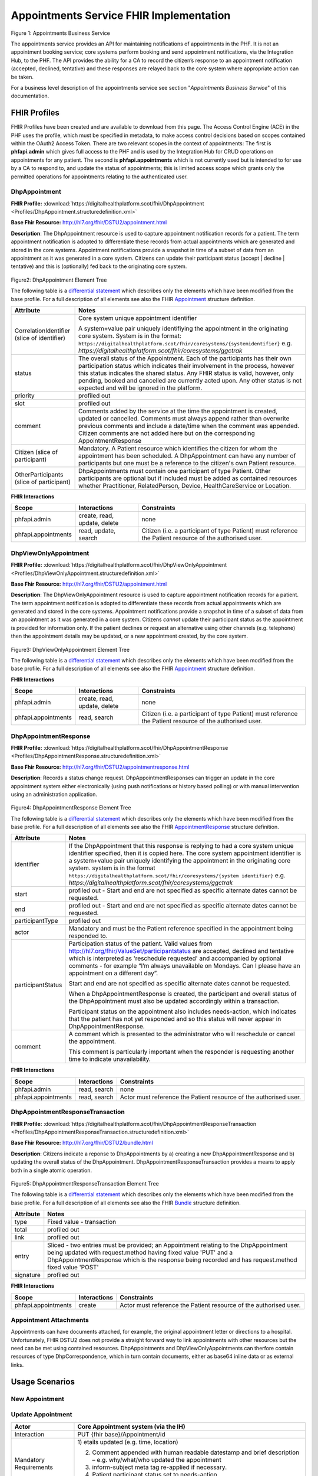 
Appointments Service FHIR Implementation
========================================



.. figure:: ../../img/AppointmentsBusService.png
   :scale: 50 %
   :alt: Appointments Business Service

Figure 1: Appointments Business Service


The appointments service provides an API for maintaining notifications
of appointments in the PHF. It is not an appointment booking service;
core systems perform booking and send appointment notifications, via the
Integration Hub, to the PHF. The API provides the ability for a CA to
record the citizen’s response to an appointment notification (accepted,
declined, tentative) and these responses are relayed back to the core
system where appropriate action can be taken.

For a business level description of the appointments service see section "*Appointments Business Service*" of this documentation.


FHIR Profiles
-------------

FHIR Profiles have been created and are available to download from this page. The
Access Control Engine (ACE) in the PHF uses the profile, which must be
specified in metadata, to make access control decisions based on scopes
contained within the OAuth2 Access Token. There are two relevant scopes
in the context of appointments: The first is **phfapi.admin** which
gives full access to the PHF and is used by the Integration Hub for CRUD
operations on appointments for any patient. The second is
**phfapi.appointments** which is not currently used but is intended to for use by a CA to respond to, and update
the status of appointments; this is limited access scope which grants
only the permitted operations for appointments relating to the
authenticated user.

DhpAppointment
~~~~~~~~~~~~~~

**FHIR Profile:** :download:`https://digitalhealthplatform.scot/fhir/DhpAppointment <Profiles/DhpAppointment.structuredefinition.xml>`

**Base Fhir Resource:** http://hl7.org/fhir/DSTU2/appointment.html

**Description**: The DhpAppointment resource is used to capture
appointment notification records for a patient. The term appointment
notification is adopted to differentiate these records from actual
appointments which are generated and stored in the core systems.
Appointment notifications provide a snapshot in time of a subset of data
from an appointment as it was generated in a core system. Citizens can
update their participant status (accept \| decline \| tentative) and
this is (optionally) fed back to the originating core system.

.. figure:: ../../img/DhpAppointment_forge.png
   :scale: 75 %
   :alt: DhpAppointment Element Tree

Figure2: DhpAppointment Element Tree

The following table is a `differential
statement <http://hl7.org/fhir/DSTU2/profiling.html#snapshot>`__ which
describes only the elements which have been modified from the base
profile. For a full description of all elements see also the FHIR
`Appointment <http://hl7.org/fhir/DSTU2/appointment.html>`__ structure
definition.

+-----------------------------------+----------------------------------------------------------------------------------------+
| **Attribute**                     | **Notes**                                                                              |
+===================================+========================================================================================+
| CorrelationIdentifier (slice of   | Core system unique appointment                                                         |
| identifier)                       | identifier                                                                             |
|                                   |                                                                                        |
|                                   | A system+value pair uniquely                                                           |
|                                   | identifiying the appointment in                                                        |
|                                   | the originating core system.                                                           |
|                                   | System is in the format:                                                               |
|                                   | ``https://digitalhealthplatform.scot/fhir/coresystems/{systemidentifier}`` e.g.        |
|                                   | `https://digitalhealthplatform.scot/fhir/coresystems/ggctrak`                          |
+-----------------------------------+----------------------------------------------------------------------------------------+
| status                            | The overall status of the                                                              |
|                                   | Appointment. Each of the                                                               |
|                                   | participants has their own                                                             |
|                                   | participation status which                                                             |
|                                   | indicates their involvement in                                                         |
|                                   | the process, however this status                                                       |
|                                   | indicates the shared status. Any                                                       |
|                                   | FHIR status is valid, however,                                                         |
|                                   | only pending, booked and                                                               |
|                                   | cancelled are currently acted                                                          |
|                                   | upon. Any other status is not                                                          |
|                                   | expected and will be ignored in                                                        |
|                                   | the platform.                                                                          |
+-----------------------------------+----------------------------------------------------------------------------------------+
| priority                          | profiled out                                                                           |
+-----------------------------------+----------------------------------------------------------------------------------------+
| slot                              | profiled out                                                                           |
+-----------------------------------+----------------------------------------------------------------------------------------+
| comment                           | Comments added by the service at                                                       |
|                                   | the time the appointment is                                                            |
|                                   | created, updated or cancelled.                                                         |
|                                   | Comments must always append                                                            |
|                                   | rather than overwrite previous                                                         |
|                                   | comments and include a date/time                                                       |
|                                   | when the comment was appended.                                                         |
|                                   | Citizen comments are not added                                                         |
|                                   | here but on the corresponding                                                          |
|                                   | AppointmentResponse                                                                    |
+-----------------------------------+----------------------------------------------------------------------------------------+
| Citizen (slice of participant)    | Mandatory. A Patient resource                                                          |
|                                   | which identifies the citizen for                                                       |
|                                   | whom the appointment has been                                                          |
|                                   | scheduled. A DhpAppointment can                                                        |
|                                   | have any number of participants                                                        |
|                                   | but one must be a reference to                                                         |
|                                   | the citizen's own Patient                                                              |
|                                   | resource.                                                                              |
+-----------------------------------+----------------------------------------------------------------------------------------+
| OtherParticipants (slice of       | DhpAppointments must contain one                                                       |
| participant)                      | participant of type Patient.                                                           |
|                                   | Other participants are optional                                                        |
|                                   | but if included must be added as                                                       |
|                                   | contained resources whether                                                            |
|                                   | Practitioner, RelatedPerson,                                                           |
|                                   | Device, HealthCareService or                                                           |
|                                   | Location.                                                                              |
+-----------------------------------+----------------------------------------------------------------------------------------+

**FHIR Interactions**

+-----------------------+-----------------------+-----------------------+
| **Scope**             | **Interactions**      | **Constraints**       |
+=======================+=======================+=======================+
| phfapi.admin          | create, read, update, | none                  |
|                       | delete                |                       |
+-----------------------+-----------------------+-----------------------+
| phfapi.appointments   | read, update, search  | Citizen (i.e. a       |
|                       |                       | participant of type   |
|                       |                       | Patient) must         |
|                       |                       | reference the Patient |
|                       |                       | resource of the       |
|                       |                       | authorised user.      |
+-----------------------+-----------------------+-----------------------+

DhpViewOnlyAppointment
~~~~~~~~~~~~~~~~~~~~~~

**FHIR Profile:** :download:`https://digitalhealthplatform.scot/fhir/DhpViewOnlyAppointment <Profiles/DhpViewOnlyAppointment.structuredefinition.xml>`

**Base Fhir Resource:** http://hl7.org/fhir/DSTU2/appointment.html

**Description**: The DhpViewOnlyAppointment resource is used to capture appointment notification records for a patient. The term appointment notification is adopted to differentiate these records from actual appointments which are generated and stored in the core systems. Appointment notifications provide a snapshot in time of a subset of data from an appointment as it was generated in a core system. Citizens *cannot* update their participant status as the appointment is provided for information only. If the patient declines or request an alternative using other channels (e.g. telephone) then the appointment details may be updated, or a new appointment created, by the core system.

.. figure:: ../../img/DhpViewOnlyAppointment_forge.png
   :scale: 75 %
   :alt: DhpViewOnlyAppointment Element Tree

Figure3: DhpViewOnlyAppointment Element Tree

The following table is a `differential
statement <http://hl7.org/fhir/DSTU2/profiling.html#snapshot>`__ which
describes only the elements which have been modified from the base
profile. For a full description of all elements see also the FHIR
`Appointment <http://hl7.org/fhir/DSTU2/appointment.html>`__ structure
definition.

+-----------------------------------+----------------------------------------------------------------------------------------+
| **Attribute**                     | **Notes**                                                                              |
+===================================+========================================================================================+
| CorrelationIdentifier (slice of   | Core system unique appointment                                                         |
| identifier)                       | identifier                                                                             |
|                                   |                                                                                        |
|                                   | A system+value pair uniquely                                                           |
|                                   | identifiying the appointment in                                                        |
|                                   | the originating core system.                                                           |
|                                   | system is in the format                                                                |
|                                   | ``https://digitalhealthplatform.scot/fhir/coresystems/{system identifier}`` e.g.       |
|                                   | `https://digitalhealthplatform.scot/fhir/coresystems/ggctrak`                          |
+-----------------------------------+----------------------------------------------------------------------------------------+
| status                            | The overall status of the                                                              |
|                                   | Appointment. Each of the                                                               |
|                                   | participants has their own                                                             |
|                                   | participation status which                                                             |
|                                   | indicates their involvement in                                                         |
|                                   | the process, however this status                                                       |
|                                   | indicates the shared status. Any                                                       |
|                                   | FHIR status is valid, however,                                                         |
|                                   | only pending, booked and                                                               |
|                                   | cancelled are currently acted                                                          |
|                                   | upon. Any other status is not                                                          |
|                                   | expected and will be ignored in                                                        |
|                                   | the platform.                                                                          |
+-----------------------------------+----------------------------------------------------------------------------------------+
| priority                          | profiled out                                                                           |
+-----------------------------------+----------------------------------------------------------------------------------------+
| slot                              | profiled out                                                                           |
+-----------------------------------+----------------------------------------------------------------------------------------+
| comment                           | Comments added by the service at                                                       |
|                                   | the time the appointment is                                                            |
|                                   | created, updated or cancelled.                                                         |
|                                   | Comments must always append                                                            |
|                                   | rather than overwrite previous                                                         |
|                                   | comments and include a date/time                                                       |
|                                   | when the comment was appended.                                                         |
+-----------------------------------+----------------------------------------------------------------------------------------+
| Citizen (slice of participant)    | Mandatory. A Patient resource                                                          |            |                                   | which identifies the citizen for                                                       |
|                                   | whom the appointment has been                                                          |
|                                   | scheduled. A DhpViewOnlyAppointment can                                                |
|                                   | have any number of participants                                                        |
|                                   | but one must be a reference to                                                         |
|                                   | the citizen's own Patient                                                              |
|                                   | resource.                                                                              |
+-----------------------------------+----------------------------------------------------------------------------------------+
| OtherParticipants (slice of       | DhpViewOnlyAppointment must contain one                                                |
| participant)                      | participant of type Patient.                                                           |
|                                   | Other participants are optional                                                        |
|                                   | but if included must be added as                                                       |
|                                   | **contained resources** whether                                                        |
|                                   | Practitioner, RelatedPerson,                                                           |
|                                   | Device, HealthCareService or                                                           |
|                                   | Location.                                                                              |
+-----------------------------------+----------------------------------------------------------------------------------------+

**FHIR Interactions**

+-----------------------+-----------------------+-----------------------+
| **Scope**             | **Interactions**      | **Constraints**       |
+=======================+=======================+=======================+
| phfapi.admin          | create, read, update, | none                  |
|                       | delete                |                       |
+-----------------------+-----------------------+-----------------------+
| phfapi.appointments   | read, search          | Citizen (i.e. a       |
|                       |                       | participant of type   |
|                       |                       | Patient) must         |
|                       |                       | reference the Patient |
|                       |                       | resource of the       |
|                       |                       | authorised user.      |
+-----------------------+-----------------------+-----------------------+

DhpAppointmentResponse
~~~~~~~~~~~~~~~~~~~~~~

**FHIR Profile:** :download:`https://digitalhealthplatform.scot/fhir/DhpAppointmentResponse <Profiles/DhpAppointmentResponse.structuredefinition.xml>`

**Base Fhir Resource:**
http://hl7.org/fhir/DSTU2/appointmentresponse.html

**Description**: Records a status change request.
DhpAppointmentResponses can trigger an update in the core appointment
system either electronically (using push notifications or history based
polling) or with manual intervention using an administration
application.

.. figure:: ../../img/DhpAppointmentResponse_forge.png
   :scale: 75 %
   :alt: DhpAppointmentResponse Element Tree

Figure4: DhpAppointmentResponse Element Tree

The following table is a `differential
statement <http://hl7.org/fhir/DSTU2/profiling.html#snapshot>`__ which
describes only the elements which have been modified from the base
profile. For a full description of all elements see also the FHIR
`AppointmentResponse <http://hl7.org/fhir/DSTU2/appointmentresponse.html>`__
structure definition.

+-----------------------------------+----------------------------------------------------------------------------------------+
| **Attribute**                     | **Notes**                                                                              |
+===================================+========================================================================================+
| identifier                        | If the DhpAppointment that this                                                        |
|                                   | response is replying to had a                                                          |
|                                   | core system unique identifier                                                          |
|                                   | specified, then it is copied                                                           |
|                                   | here. The core system appointment                                                      |
|                                   | identifier is a system+value pair                                                      |
|                                   | uniquely identifying the                                                               |
|                                   | appointment in the originating                                                         |
|                                   | core system. system is in the format                                                   |
|                                   | ``https://digitalhealthplatform.scot/fhir/coresystems/{system identifier}`` e.g.       |
|                                   | `https://digitalhealthplatform.scot/fhir/coresystems/ggctrak`                          |
+-----------------------------------+----------------------------------------------------------------------------------------+
| start                             | profiled out - Start and end are                                                       |
|                                   | not specified as specific                                                              |
|                                   | alternate dates cannot be                                                              |
|                                   | requested.                                                                             |
+-----------------------------------+----------------------------------------------------------------------------------------+
| end                               | profiled out - Start and end are                                                       |
|                                   | not specified as specific                                                              |
|                                   | alternate dates cannot be                                                              |
|                                   | requested.                                                                             |
+-----------------------------------+----------------------------------------------------------------------------------------+
| participantType                   | profiled out                                                                           |
+-----------------------------------+----------------------------------------------------------------------------------------+
| actor                             | Mandatory and must be the Patient                                                      |
|                                   | reference specified in the                                                             |
|                                   | appointment being responded to.                                                        |
+-----------------------------------+----------------------------------------------------------------------------------------+
| participantStatus                 | Participation status of the                                                            |
|                                   | patient. Valid values from http://hl7.org/fhir/ValueSet/participantstatus              |
|                                   | are accepted, declined and                                                             |
|                                   | tentative which is interpreted as                                                      |
|                                   | 'reschedule requested' and                                                             |
|                                   | accompanied by optional comments                                                       |
|                                   | - for example “I’m always                                                              |
|                                   | unavailable on Mondays. Can I                                                          |
|                                   | please have an appointment on a                                                        |
|                                   | different day”.                                                                        |
|                                   |                                                                                        |
|                                   | Start and end are not specified                                                        |
|                                   | as specific alternate dates                                                            |
|                                   | cannot be requested.                                                                   |
|                                   |                                                                                        |
|                                   | When a DhpAppointmentResponse is                                                       |
|                                   | created, the participant and                                                           |
|                                   | overall status of the                                                                  |
|                                   | DhpAppointment must also be                                                            |
|                                   | updated accordingly within a                                                           |
|                                   | transaction.                                                                           |
|                                   |                                                                                        |
|                                   | Participant status on the                                                              |
|                                   | appointment also includes                                                              |
|                                   | needs-action, which indicates                                                          |
|                                   | that the patient has not yet                                                           |
|                                   | responded and so this status will                                                      |
|                                   | never appear in                                                                        |
|                                   | DhpAppointmentResponse.                                                                |
+-----------------------------------+----------------------------------------------------------------------------------------+
| comment                           | A comment which is presented to                                                        |
|                                   | the administrator who will                                                             |
|                                   | reschedule or cancel the                                                               |
|                                   | appointment.                                                                           |
|                                   |                                                                                        |
|                                   | This comment is particularly                                                           |
|                                   | important when the responder is                                                        |
|                                   | requesting another time to                                                             |
|                                   | indicate unavailability.                                                               |
+-----------------------------------+----------------------------------------------------------------------------------------+

**FHIR Interactions**

+-----------------------+-----------------------+-----------------------+
| **Scope**             | **Interactions**      | **Constraints**       |
+=======================+=======================+=======================+
| phfapi.admin          | read, search          | none                  |
+-----------------------+-----------------------+-----------------------+
| phfapi.appointments   | read, search          | Actor must reference  |
|                       |                       | the Patient resource  |
|                       |                       | of the authorised     |
|                       |                       | user.                 |
+-----------------------+-----------------------+-----------------------+

DhpAppointmentResponseTransaction
~~~~~~~~~~~~~~~~~~~~~~~~~~~~~~~~~

**FHIR Profile:** :download:`https://digitalhealthplatform.scot/fhir/DhpAppointmentResponseTransaction <Profiles/DhpAppointmentResponseTransaction.structuredefinition.xml>`

**Base Fhir Resource:** http://hl7.org/fhir/DSTU2/bundle.html

**Description**: Citizens indicate a reponse to DhpAppointments by a)
creating a new DhpAppointmentResponse and b) updating the overall status
of the DhpAppointment. DhpAppointmentResponseTransaction provides a
means to apply both in a single atomic operation.

.. figure:: ../../img/DhpAppointmentResponseTransaction_forge.png
   :scale: 75 %
   :alt: DhpAppointmentResponseTransaction Element Tree

Figure5: DhpAppointmentResponseTransaction Element Tree

The following table is a `differential
statement <http://hl7.org/fhir/DSTU2/profiling.html#snapshot>`__ which
describes only the elements which have been modified from the base
profile. For a full description of all elements see also the FHIR
`Bundle <http://hl7.org/fhir/DSTU2/bundle.html>`__ structure definition.

+-----------------------------------+-----------------------------------+
| **Attribute**                     | **Notes**                         |
+===================================+===================================+
| type                              | Fixed value - transaction         |
+-----------------------------------+-----------------------------------+
| total                             | profiled out                      |
+-----------------------------------+-----------------------------------+
| link                              | profiled out                      |
+-----------------------------------+-----------------------------------+
| entry                             | Sliced - two entries must be      |
|                                   | provided; an Appointment relating |
|                                   | to the DhpAppointment being       |
|                                   | updated with request.method       |
|                                   | having fixed value 'PUT' and a    |
|                                   | DhpAppointmentResponse which is   |
|                                   | the response being recorded and   |
|                                   | has request.method fixed value    |
|                                   | 'POST'                            |
+-----------------------------------+-----------------------------------+
| signature                         | profiled out                      |
+-----------------------------------+-----------------------------------+

**FHIR Interactions**

+-----------------------+-----------------------+-----------------------+
| **Scope**             | **Interactions**      | **Constraints**       |
+=======================+=======================+=======================+
| phfapi.appointments   | create                | Actor must reference  |
|                       |                       | the Patient resource  |
|                       |                       | of the authorised     |
|                       |                       | user.                 |
+-----------------------+-----------------------+-----------------------+

Appointment Attachments
~~~~~~~~~~~~~~~~~~~~~~~
Appointments can have documents attached, for example, the original appointment letter or directions to a hospital. Unfortunately, FHIR DSTU2 does not provide a straight forward way to link appointments with other resources but the need can be met using contained resources. DhpAppointments and DhpViewOnlyAppointments can therfore contain resources of type DhpCorrespondence, which in turn contain documents, either as base64 inline data or as external links.

.. _section-1:

Usage Scenarios
---------------

New Appointment
~~~~~~~~~~~~~~~

+-----------------------------------+--------------------------------------------------------------------------------------------------+
| Actor                             | Core Appointment system (via the                                                                 |
|                                   | IH)                                                                                              |
+===================================+==================================================================================================+
| Interaction                       | POST {fhir base}/Appointment                                                                     |
+-----------------------------------+--------------------------------------------------------------------------------------------------+
| Mandatory Requirements            | 1) `https://digitalhealthplatform.scot/fhir/DhpAppointment` included in                          |
|                                   | `meta.profile <http://hl7.org/fhir/DSTU2/resource-definitions.html#Resource.meta>`__             |
|                                   |                                                                                                  |
|                                   | 2) status = pending                                                                              |
|                                   |                                                                                                  |
|                                   | 3) description = brief subject                                                                   |
|                                   |    line                                                                                          |
|                                   |                                                                                                  |
|                                   | 4) start = appointment start                                                                     |
|                                   |    date/time                                                                                     |
|                                   |                                                                                                  |
|                                   | 5) At least one participant of                                                                   |
|                                   |    type Patient which is                                                                         |
|                                   |    reference to the Patient                                                                      |
|                                   |    resource of the person for                                                                    |
|                                   |    whom the appointment has been                                                                 |
|                                   |    made.                                                                                         |
|                                   |                                                                                                  |
|                                   | 6) patient participant status =                                                                  |
|                                   |    needs-action                                                                                  |
|                                   |                                                                                                  |
|                                   | 7) inform-subject meta tag added                                                                 |
|                                   |    as per Notifications Service                                                                  |
|                                   |    profile                                                                                       |
+-----------------------------------+--------------------------------------------------------------------------------------------------+
| Optional                          | 1) Correlation identifier added                                                                  |
|                                   |    (desirable)                                                                                   |
|                                   |                                                                                                  |
|                                   | 2) Additional business                                                                           |
|                                   |    identifiers                                                                                   |
|                                   |                                                                                                  |
|                                   | 3) Additional participants (Practitioner, RelatedPerson, Device, HealthcareService or Location)  |
|                                   | added as contained resources           |
|                                   |                                                                                                  |
|                                   | 4) Any other attributes inherited                                                                |
|                                   |    from the base resource which                                                                  |
|                                   |    have not been profiled out.                                                                   |
+-----------------------------------+--------------------------------------------------------------------------------------------------+

Update Appointment
~~~~~~~~~~~~~~~~~~

+-----------------------------------+-----------------------------------+
| Actor                             | Core Appointment system (via the  |
|                                   | IH)                               |
+===================================+===================================+
| Interaction                       | PUT {fhir base}/Appointment/id    |
+-----------------------------------+-----------------------------------+
| Mandatory Requirements            | 1) etails updated (e.g. time,     |
|                                   | location)                         |
|                                   |                                   |
|                                   | 2) Comment appended with human    |
|                                   |    readable datestamp and brief   |
|                                   |    description – e.g.             |
|                                   |    why/what/who updated the       |
|                                   |    appointment                    |
|                                   |                                   |
|                                   | 3) inform-subject meta tag        |
|                                   |    re-applied if necessary.       |
|                                   |                                   |
|                                   | 4) Patient participant status set |
|                                   |    to needs-action                |
|                                   |                                   |
|                                   | 5) Updates must not be made after |
|                                   |    the appointment datetime has   |
|                                   |    passed.                        |
+-----------------------------------+-----------------------------------+

Cancel Appointment
~~~~~~~~~~~~~~~~~~

+-----------------------------------+-----------------------------------+
| Actor                             | Core Appointment system (via the  |
|                                   | IH)                               |
+===================================+===================================+
| Interaction                       | PUT {fhir base}/Appointment/id    |
+-----------------------------------+-----------------------------------+
| Mandatory Requirements            | 1) Appointment status = cancelled |
|                                   |                                   |
|                                   | 2) Comment appended with human    |
|                                   |    readable datestamp and brief   |
|                                   |    description – e.g.             |
|                                   |    why/what/who cancelled the     |
|                                   |    appointment                    |
|                                   |                                   |
|                                   | 3) inform-subject meta tag        |
|                                   |    re-applied if necessary.       |
|                                   |                                   |
|                                   | 4) Cancellation must not occur    |
|                                   |    after the appointment datetime |
|                                   |    has passed.                    |
+-----------------------------------+-----------------------------------+

Delete Appointment
~~~~~~~~~~~~~~~~~~

+-----------------------------------+-----------------------------------+
| Actor                             | Core Appointment system (via the  |
|                                   | IH)                               |
+===================================+===================================+
| Interaction                       | DELETE {fhir base}/Appointment/id |
+-----------------------------------+-----------------------------------+
| Mandatory Requirements            | None - Deleted means the provider |
|                                   | wants the appointment removed     |
|                                   | from the patients PHF (as in      |
|                                   | potential data quality issues)    |
+-----------------------------------+-----------------------------------+

Accept Appointment
~~~~~~~~~~~~~~~~~~

+-----------------------------------+-----------------------------------+
| Actor                             | Citizen (via a CA)                |
+===================================+===================================+
| Interaction                       | POST {fhir base}/Transaction      |
|                                   |                                   |
|                                   | Containing:                       |
|                                   |                                   |
|                                   | PUT {fhir base}/Appointment/id    |
|                                   |                                   |
|                                   | POST {fhir                        |
|                                   | base}/AppointmentResponse         |
+-----------------------------------+-----------------------------------+
| Mandatory Requirements            | 1) Bundle specifying              |
|                                   |    `https://digitalhealthplatform.|
|                                   |scot/fhir/DhpAppointmentResponse   |
|                                   | Transaction                       |
|                                   |    in                             |
|                                   |    meta.profile <https://digitalh |
|                                   | ealthplatform.scot/fhir/DhpAppoin |
|                                   | tmentResponseTransaction%20in%20m |
|                                   | eta.profile>`__                   |
|                                   |                                   |
|                                   | 2) Type=transaction               |
|                                   |                                   |
|                                   | 3) two entries must be provided;  |
|                                   |    an Appointment relating to the |
|                                   |    DhpAppointment being updated   |
|                                   |    with request.method having     |
|                                   |    fixed value 'PUT' and a        |
|                                   |    DhpAppointmentResponse which   |
|                                   |    is the response being recorded |
|                                   |    and has request.method fixed   |
|                                   |    value 'POST'                   |
|                                   |                                   |
|                                   | 4) Appointment status is updated  |
|                                   |    to ‘Booked’                    |
|                                   |                                   |
|                                   | 5) Patient participant status     |
|                                   |    updated to ‘accepted’          |
|                                   |                                   |
|                                   | NOTE: As a business rule it is    |
|                                   | not valid to accept an            |
|                                   | appointment which has previously  |
|                                   | been cancelled or deleted or      |
|                                   | where participant status has      |
|                                   | previously been set to accepted,  |
|                                   | declined or tentative. In other   |
|                                   | words, the appointment status     |
|                                   | must be ‘pending’ and the         |
|                                   | participant status must be        |
|                                   | ‘needs-action’                    |
+-----------------------------------+-----------------------------------+

Decline Appointment
~~~~~~~~~~~~~~~~~~~

+-----------------------------------+-----------------------------------+
| Actor                             | Citizen (via a CA)                |
+===================================+===================================+
| Interaction                       | POST {fhir base}/Transaction      |
|                                   |                                   |
|                                   | Containing:                       |
|                                   |                                   |
|                                   | PUT {fhir base}/Appointment/id    |
|                                   |                                   |
|                                   | POST {fhir                        |
|                                   | base}/AppointmentResponse         |
+-----------------------------------+-----------------------------------+
| Mandatory Requirements            | 1) Bundle specifying              |
|                                   |    `https://digitalhealthplatform |
|                                   | .scot/fhir/DhpAppointmentResponse |
|                                   | Transaction                       |
|                                   |    in                             |
|                                   |    meta.profile <https://digitalh |
|                                   | ealthplatform.scot/fhir/DhpAppoin |
|                                   | tmentResponseTransaction%20in%20m |
|                                   | eta.profile>`__                   |
|                                   |                                   |
|                                   | 2) Type=transaction               |
|                                   |                                   |
|                                   | 3) two entries must be provided;  |
|                                   |    an Appointment relating to the |
|                                   |    DhpAppointment being updated   |
|                                   |    with request.method having     |
|                                   |    fixed value 'PUT' and a        |
|                                   |    DhpAppointmentResponse which   |
|                                   |    is the response being recorded |
|                                   |    and has request.method fixed   |
|                                   |    value 'POST'                   |
|                                   |                                   |
|                                   | 4) Appointment status is updated  |
|                                   |    to ‘pending’                   |
|                                   |                                   |
|                                   | 5) Patient participant status     |
|                                   |    updated to ‘declined’          |
|                                   |                                   |
|                                   | NOTE: As a business rule it is    |
|                                   | not valid to decline an           |
|                                   | appointment which has previously  |
|                                   | been cancelled or deleted or      |
|                                   | where participant status has      |
|                                   | previously been set to declined   |
|                                   | or tentative. It **is** possible  |
|                                   | to decline an appointment that    |
|                                   | has previously been accepted. In  |
|                                   | other words, to decline, the      |
|                                   | appointment status must be        |
|                                   | ‘pending’ or ‘booked’ and the     |
|                                   | participant status must be        |
|                                   | ‘needs-action’ or ‘accepted’      |
+-----------------------------------+-----------------------------------+

Reschedule Appointment
~~~~~~~~~~~~~~~~~~~~~~

+-----------------------------------+-----------------------------------+
| Actor                             | Citizen (via a CA)                |
+===================================+===================================+
| Interaction                       | POST {fhir base}/Transaction      |
|                                   |                                   |
|                                   | Containing:                       |
|                                   |                                   |
|                                   | PUT {fhir base}/Appointment/id    |
|                                   |                                   |
|                                   | POST {fhir                        |
|                                   | base}/AppointmentResponse         |
+-----------------------------------+-----------------------------------+
| Mandatory Requirements            | 1) Bundle specifying              |
|                                   |    `https://digitalhealthplatform |
|                                   | .scot/fhir/DhpAppointmentResponse |
|                                   | Transaction                       |
|                                   |    in                             |
|                                   |    meta.profile <https://digitalh |
|                                   | ealthplatform.scot/fhir/DhpAppoin |
|                                   | tmentResponseTransaction%20in%20m |
|                                   | eta.profile>`__                   |
|                                   |                                   |
|                                   | 2) Type=transaction               |
|                                   |                                   |
|                                   | 3) two entries must be provided;  |
|                                   |    an Appointment relating to the |
|                                   |    DhpAppointment being updated   |
|                                   |    with request.method having     |
|                                   |    fixed value 'PUT' and a        |
|                                   |    DhpAppointmentResponse which   |
|                                   |    is the response being recorded |
|                                   |    and has request.method fixed   |
|                                   |    value 'POST'                   |
|                                   |                                   |
|                                   | 4) Appointment status is updated  |
|                                   |    to ‘pending’                   |
|                                   |                                   |
|                                   | 5) Patient participant status     |
|                                   |    updated to ‘tentative’         |
|                                   |                                   |
|                                   | NOTE: As a business rule it is    |
|                                   | not valid to set status to        |
|                                   | tentative on an appointment which |
|                                   | has previously been cancelled or  |
|                                   | deleted or where participant      |
|                                   | status has previously been set to |
|                                   | declined or tentative. It **is**  |
|                                   | possible to specify tentative on  |
|                                   | an an appointment that has        |
|                                   | previously been accepted. In      |
|                                   | other words, to set to tentative, |
|                                   | the appointment status must be    |
|                                   | ‘pending’ or ‘booked’ and the     |
|                                   | participant status must be        |
|                                   | ‘needs-action’ or ‘accepted’      |
+-----------------------------------+-----------------------------------+

Summary of business rules for allowed responses
~~~~~~~~~~~~~~~~~~~~~~~~~~~~~~~~~~~~~~~~~~~~~~~

+----------------------------------+--------+---------+--------------------+
| Available Responses              | Accept | Decline | Request Reschedule |
+==================================+========+=========+====================+
| Status                           |        |         |                    |
+----------------------------------+--------+---------+--------------------+
| needs-action                     | Y      | Y       | Y                  |
+----------------------------------+--------+---------+--------------------+
| accepted                         | N      | Y       | Y                  |
+----------------------------------+--------+---------+--------------------+
| declined                         | N      | N       | N                  |
+----------------------------------+--------+---------+--------------------+
| tentative (reschedule requested) | N      | N       | N                  |
+----------------------------------+--------+---------+--------------------+
| cancelled                        | N      | N       | N                  |
+----------------------------------+--------+---------+--------------------+
| deleted                          | N      | N       | N                  |
+----------------------------------+--------+---------+--------------------+

Profile List
------------

:download:`https://digitalhealthplatform.scot/fhir/DhpAppointment <Profiles/DhpAppointment.structuredefinition.xml>`
:download:`https://digitalhealthplatform.scot/fhir/DhpAppointmentResponse <Profiles/DhpAppointmentResponse.structuredefinition.xml>`
:download:`https://digitalhealthplatform.scot/fhir/DhpAppointmentResponseTransaction <Profiles/DhpAppointmentResponseTransaction.structuredefinition.xml>`
:download:`https://digitalhealthplatform.scot/fhir/DhpViewOnlyAppointment <Profiles/DhpViewOnlyAppointment.structuredefinition.xml>`

Download Forge from https://simplifier.net/forge/download to view these profiles.

Json Examples
----------------------
1. DhpAppointment with contained DhpCorrespondenceDocument

.. code-block:: json

   {
     "resourceType": "Appointment",
     "meta": {
       "profile": [
         "https://digitalhealthplatform.scot/fhir/DhpAppointment"
       ],
     },
     "contained": [
       {
         "resourceType": "DocumentReference",
         "id": "f6136b8b-c96b-4aec-8c82-5903dcd20422",
         "meta": {
           "profile": [
             "https://digitalhealthplatform.scot/fhir/DhpCorrespondenceDocument"
           ]
         },
         "subject": {
           "reference": "Patient/spark43"
         },
         "created": "2018-03-13T19:26:47.157524Z",
         "indexed": "2018-03-13T19:26:47.157+00:00",
         "status": "current",
         "description": "Supplementary leaflet.",
         "content": [
           {
             "attachment": {
               "contentType": "application/pdf",
               "data": "<base64-encoded string>",
               "title": "Supplementary Leaflet"
             }
           }
         ]
       }
     ],
     "status": "pending",
     "description": "Mr Bryn Jones - Orthopaedics",
     "start": "2018-03-23T19:26:47.157+00:00",
     "end": "2018-03-23T20:26:47.157+00:00",
     "comment": "13/03/2018 19:26:47 Appointment created from SampleCA.",
     "participant": [
       {
         "actor": {
           "reference": "Patient/spark43"
         },
         "status": "needs-action"
       }
     ]
   }

2. DhpAppointmentResponse

.. code-block:: json

    {
      "fullUrl": "fhir_base/AppointmentResponse/spark10/_history/spark13",
      "resource": {
        "resourceType": "AppointmentResponse",
        "id": "spark10",
        "meta": {
          "versionId": "spark13",
          "lastUpdated": "2017-12-15T15:21:51.854+00:00",
          "profile": [
            "https://digitalhealthplatform.scot/fhir/DhpAppointmentResponse"
          ]
        },
        "appointment": {
          "reference": "fhir_base/Appointment/spark40"
        },
        "actor": {
          "reference": "fhir_base/Patient/spark45"
        },
        "participantStatus": "tentative",
        "comment": "Must be next week"
      }
    }

C# Example
-----------

.. code-block:: c#

        private void CreateResponse(Appointment appointment, AppointmentResponse appointmentResponse)
        {
            EntryComponent component;

            Bundle bundle = new Bundle()
            {
                Meta = new Meta() { Profile = new List<string>() { "https://digitalhealthplatform.scot/fhir/DhpAppointmentResponseTransaction" } },
                Type = BundleType.Transaction,
                Entry = new List<EntryComponent>()
            };

            bundle.AddResourceEntry(appointment, string.Format(CultureInfo.InvariantCulture, "{0}/Appointment/{1}", secureApiUrl, appointment.Id));
            bundle.AddResourceEntry(appointmentResponse, string.Format(CultureInfo.InvariantCulture, "{0}/AppointmentResponse/null", secureApiUrl));

            component = bundle.Entry.Where(e => e.Resource.ResourceType == ResourceType.Appointment).FirstOrDefault();

            if (component != null)
            {
                component.Request = new RequestComponent() { Method = HTTPVerb.PUT, Url = string.Format(CultureInfo.InvariantCulture, "{0}/Appointment/{1}", secureApiUrl, appointment.Id) };
            }

            component = bundle.Entry.Where(e => e.Resource.ResourceType == ResourceType.AppointmentResponse).FirstOrDefault();

            if (component != null)
            {
                component.Request =  new RequestComponent() { Method = HTTPVerb.POST };
            }            

            fhirClient.Transaction(bundle);
        }


